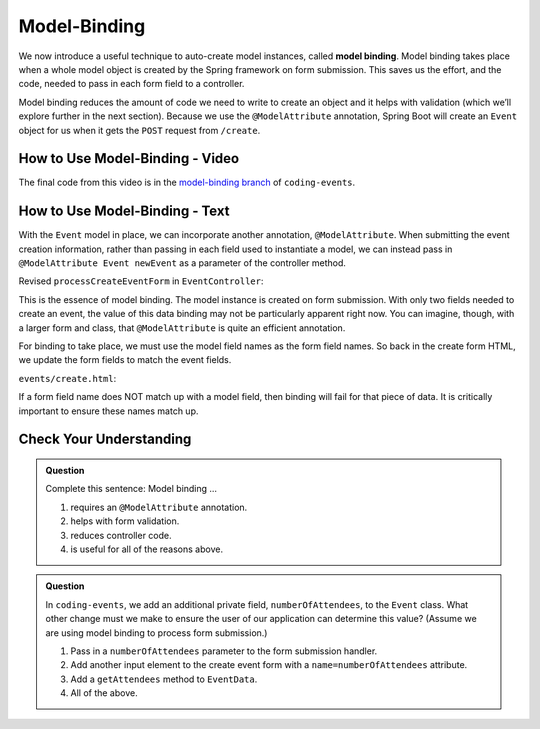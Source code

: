 Model-Binding
=============

.. index:: ! model binding

We now introduce a useful technique to auto-create model instances, 
called **model binding**. Model binding takes place when a whole 
model object is created by the Spring framework on form submission. This saves us the effort, and the code, needed to pass in each form field to a controller. 

Model binding reduces the amount of code we need to 
write to create an object and it helps with validation (which we’ll explore further in the next
section). Because we use the ``@ModelAttribute`` annotation, Spring Boot
will create an ``Event`` object for us when it gets the ``POST``
request from ``/create``.

How to Use Model-Binding - Video
--------------------------------

.. raw:: html

   <div style="text-align:center;"><iframe width="800" height="450" src="https://www.youtube.com/embed/gzk__EWfvaw" frameborder="0" allow="accelerometer; autoplay; encrypted-media; gyroscope; picture-in-picture" allowfullscreen></iframe></div>

The final code from this video is in the `model-binding branch <https://github.com/LaunchCodeEducation/coding-events/tree/model-binding>`__ of ``coding-events``.

How to Use Model-Binding - Text
--------------------------------

.. index:: ! @ModelAttribute

With the ``Event`` model in place, we can incorporate another annotation, ``@ModelAttribute``.
When submitting the event creation information, rather than passing in each field used to 
instantiate a model, we can instead pass in ``@ModelAttribute Event newEvent`` as a parameter 
of the controller method. 

Revised ``processCreateEventForm`` in ``EventController``:

.. sourcecode:: java
   :lineno-start: 32

   @PostMapping("create")
   public String processCreateEventForm(@ModelAttribute Event newEvent) {
      EventData.add(newEvent);
      return "redirect:";
   }

This is the essence of model binding. The model instance is created
on form submission. With only two fields needed to create an event, the value of this data binding may not be
particularly apparent right now. You can imagine, though, with a larger form and class, that ``@ModelAttribute`` is quite an 
efficient annotation.

For binding to take place, we must use the model field names as the form field names. So back in 
the create form HTML, we update the form fields to match the event fields. 

``events/create.html``:

.. sourcecode:: html
   :lineno-start: 9

   <div class="form-group">
      <label>Name
         <input type="text" name="name" class="form-control">
      </label>
      <label>
         Description
         <input type="text" name="description"  class="form-control">
      </label>
   </div>   

If a form field name does NOT match up with a model field, then binding will fail for that piece of data. It is critically important to ensure these names match up. 

Check Your Understanding
-------------------------

.. admonition:: Question

   Complete this sentence: Model binding ...

   #. requires an ``@ModelAttribute`` annotation.
   #. helps with form validation.
   #. reduces controller code.
   #. is useful for all of the reasons above.

.. ans: d, all of the above.

.. admonition:: Question

   In ``coding-events``, we add an additional private field, ``numberOfAttendees``, to the ``Event`` class. What other change must we make to ensure the user of our application can determine this value? (Assume we are using model binding to process form submission.) 

   #. Pass in a ``numberOfAttendees`` parameter to the form submission handler.
   #. Add another input element to the create event form with a ``name=numberOfAttendees`` attribute.
   #. Add a ``getAttendees`` method to ``EventData``.
   #. All of the above. 

.. ans: b, Add another input element to the create event form with a ``name=numberOfAttendees`` attribute.
